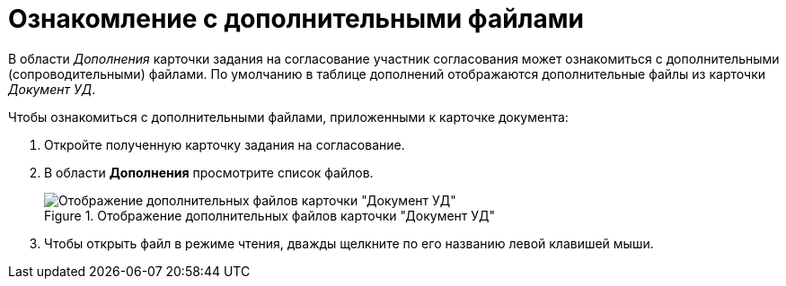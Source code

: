 = Ознакомление с дополнительными файлами

В области _Дополнения_ карточки задания на согласование участник согласования может ознакомиться с дополнительными (сопроводительными) файлами. По умолчанию в таблице дополнений отображаются дополнительные файлы из карточки _Документ УД_.

.Чтобы ознакомиться с дополнительными файлами, приложенными к карточке документа:
. Откройте полученную карточку задания на согласование.
. В области *Дополнения* просмотрите список файлов.
+
.Отображение дополнительных файлов карточки "Документ УД"
image::additional-files.png[Отображение дополнительных файлов карточки "Документ УД"]
+
. Чтобы открыть файл в режиме чтения, дважды щелкните по его названию левой клавишей мыши.
